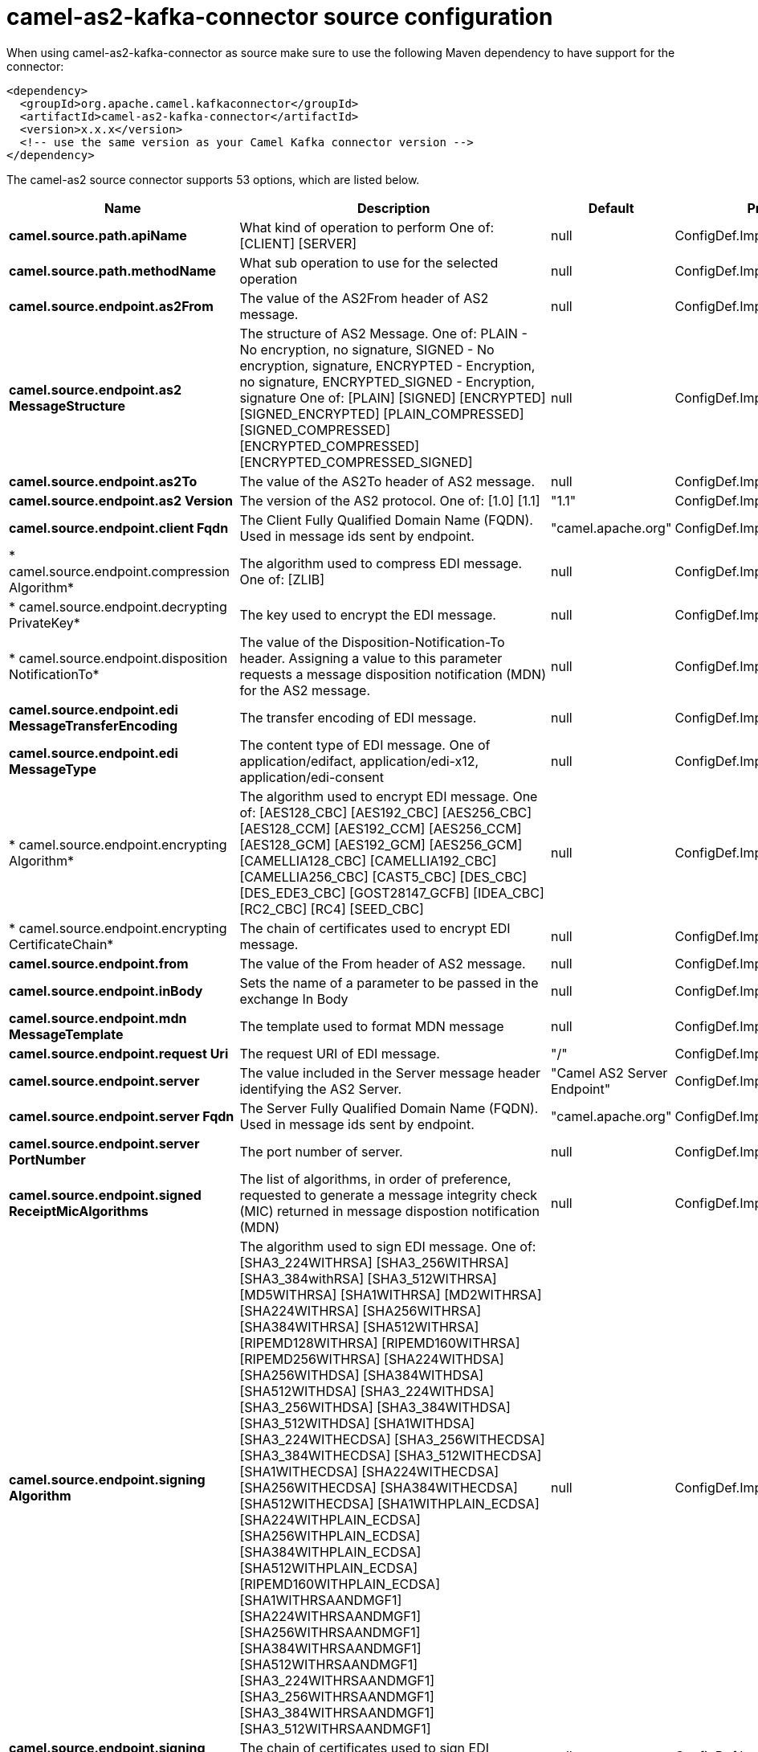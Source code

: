 // kafka-connector options: START
[[camel-as2-kafka-connector-source]]
= camel-as2-kafka-connector source configuration

When using camel-as2-kafka-connector as source make sure to use the following Maven dependency to have support for the connector:

[source,xml]
----
<dependency>
  <groupId>org.apache.camel.kafkaconnector</groupId>
  <artifactId>camel-as2-kafka-connector</artifactId>
  <version>x.x.x</version>
  <!-- use the same version as your Camel Kafka connector version -->
</dependency>
----


The camel-as2 source connector supports 53 options, which are listed below.



[width="100%",cols="2,5,^1,2",options="header"]
|===
| Name | Description | Default | Priority
| *camel.source.path.apiName* | What kind of operation to perform One of: [CLIENT] [SERVER] | null | ConfigDef.Importance.HIGH
| *camel.source.path.methodName* | What sub operation to use for the selected operation | null | ConfigDef.Importance.HIGH
| *camel.source.endpoint.as2From* | The value of the AS2From header of AS2 message. | null | ConfigDef.Importance.MEDIUM
| *camel.source.endpoint.as2 MessageStructure* | The structure of AS2 Message. One of: PLAIN - No encryption, no signature, SIGNED - No encryption, signature, ENCRYPTED - Encryption, no signature, ENCRYPTED_SIGNED - Encryption, signature One of: [PLAIN] [SIGNED] [ENCRYPTED] [SIGNED_ENCRYPTED] [PLAIN_COMPRESSED] [SIGNED_COMPRESSED] [ENCRYPTED_COMPRESSED] [ENCRYPTED_COMPRESSED_SIGNED] | null | ConfigDef.Importance.MEDIUM
| *camel.source.endpoint.as2To* | The value of the AS2To header of AS2 message. | null | ConfigDef.Importance.MEDIUM
| *camel.source.endpoint.as2 Version* | The version of the AS2 protocol. One of: [1.0] [1.1] | "1.1" | ConfigDef.Importance.MEDIUM
| *camel.source.endpoint.client Fqdn* | The Client Fully Qualified Domain Name (FQDN). Used in message ids sent by endpoint. | "camel.apache.org" | ConfigDef.Importance.MEDIUM
| * camel.source.endpoint.compression Algorithm* | The algorithm used to compress EDI message. One of: [ZLIB] | null | ConfigDef.Importance.MEDIUM
| * camel.source.endpoint.decrypting PrivateKey* | The key used to encrypt the EDI message. | null | ConfigDef.Importance.MEDIUM
| * camel.source.endpoint.disposition NotificationTo* | The value of the Disposition-Notification-To header. Assigning a value to this parameter requests a message disposition notification (MDN) for the AS2 message. | null | ConfigDef.Importance.MEDIUM
| *camel.source.endpoint.edi MessageTransferEncoding* | The transfer encoding of EDI message. | null | ConfigDef.Importance.MEDIUM
| *camel.source.endpoint.edi MessageType* | The content type of EDI message. One of application/edifact, application/edi-x12, application/edi-consent | null | ConfigDef.Importance.MEDIUM
| * camel.source.endpoint.encrypting Algorithm* | The algorithm used to encrypt EDI message. One of: [AES128_CBC] [AES192_CBC] [AES256_CBC] [AES128_CCM] [AES192_CCM] [AES256_CCM] [AES128_GCM] [AES192_GCM] [AES256_GCM] [CAMELLIA128_CBC] [CAMELLIA192_CBC] [CAMELLIA256_CBC] [CAST5_CBC] [DES_CBC] [DES_EDE3_CBC] [GOST28147_GCFB] [IDEA_CBC] [RC2_CBC] [RC4] [SEED_CBC] | null | ConfigDef.Importance.MEDIUM
| * camel.source.endpoint.encrypting CertificateChain* | The chain of certificates used to encrypt EDI message. | null | ConfigDef.Importance.MEDIUM
| *camel.source.endpoint.from* | The value of the From header of AS2 message. | null | ConfigDef.Importance.MEDIUM
| *camel.source.endpoint.inBody* | Sets the name of a parameter to be passed in the exchange In Body | null | ConfigDef.Importance.MEDIUM
| *camel.source.endpoint.mdn MessageTemplate* | The template used to format MDN message | null | ConfigDef.Importance.MEDIUM
| *camel.source.endpoint.request Uri* | The request URI of EDI message. | "/" | ConfigDef.Importance.MEDIUM
| *camel.source.endpoint.server* | The value included in the Server message header identifying the AS2 Server. | "Camel AS2 Server Endpoint" | ConfigDef.Importance.MEDIUM
| *camel.source.endpoint.server Fqdn* | The Server Fully Qualified Domain Name (FQDN). Used in message ids sent by endpoint. | "camel.apache.org" | ConfigDef.Importance.MEDIUM
| *camel.source.endpoint.server PortNumber* | The port number of server. | null | ConfigDef.Importance.MEDIUM
| *camel.source.endpoint.signed ReceiptMicAlgorithms* | The list of algorithms, in order of preference, requested to generate a message integrity check (MIC) returned in message dispostion notification (MDN) | null | ConfigDef.Importance.MEDIUM
| *camel.source.endpoint.signing Algorithm* | The algorithm used to sign EDI message. One of: [SHA3_224WITHRSA] [SHA3_256WITHRSA] [SHA3_384withRSA] [SHA3_512WITHRSA] [MD5WITHRSA] [SHA1WITHRSA] [MD2WITHRSA] [SHA224WITHRSA] [SHA256WITHRSA] [SHA384WITHRSA] [SHA512WITHRSA] [RIPEMD128WITHRSA] [RIPEMD160WITHRSA] [RIPEMD256WITHRSA] [SHA224WITHDSA] [SHA256WITHDSA] [SHA384WITHDSA] [SHA512WITHDSA] [SHA3_224WITHDSA] [SHA3_256WITHDSA] [SHA3_384WITHDSA] [SHA3_512WITHDSA] [SHA1WITHDSA] [SHA3_224WITHECDSA] [SHA3_256WITHECDSA] [SHA3_384WITHECDSA] [SHA3_512WITHECDSA] [SHA1WITHECDSA] [SHA224WITHECDSA] [SHA256WITHECDSA] [SHA384WITHECDSA] [SHA512WITHECDSA] [SHA1WITHPLAIN_ECDSA] [SHA224WITHPLAIN_ECDSA] [SHA256WITHPLAIN_ECDSA] [SHA384WITHPLAIN_ECDSA] [SHA512WITHPLAIN_ECDSA] [RIPEMD160WITHPLAIN_ECDSA] [SHA1WITHRSAANDMGF1] [SHA224WITHRSAANDMGF1] [SHA256WITHRSAANDMGF1] [SHA384WITHRSAANDMGF1] [SHA512WITHRSAANDMGF1] [SHA3_224WITHRSAANDMGF1] [SHA3_256WITHRSAANDMGF1] [SHA3_384WITHRSAANDMGF1] [SHA3_512WITHRSAANDMGF1] | null | ConfigDef.Importance.MEDIUM
| *camel.source.endpoint.signing CertificateChain* | The chain of certificates used to sign EDI message. | null | ConfigDef.Importance.MEDIUM
| *camel.source.endpoint.signing PrivateKey* | The key used to sign the EDI message. | null | ConfigDef.Importance.MEDIUM
| *camel.source.endpoint.subject* | The value of Subject header of AS2 message. | null | ConfigDef.Importance.MEDIUM
| *camel.source.endpoint.target Hostname* | The host name (IP or DNS name) of target host. | null | ConfigDef.Importance.MEDIUM
| *camel.source.endpoint.target PortNumber* | The port number of target host. -1 indicates the scheme default port. | null | ConfigDef.Importance.MEDIUM
| *camel.source.endpoint.user Agent* | The value included in the User-Agent message header identifying the AS2 user agent. | "Camel AS2 Client Endpoint" | ConfigDef.Importance.MEDIUM
| *camel.source.endpoint.bridge ErrorHandler* | Allows for bridging the consumer to the Camel routing Error Handler, which mean any exceptions occurred while the consumer is trying to pickup incoming messages, or the likes, will now be processed as a message and handled by the routing Error Handler. By default the consumer will use the org.apache.camel.spi.ExceptionHandler to deal with exceptions, that will be logged at WARN or ERROR level and ignored. | false | ConfigDef.Importance.MEDIUM
| *camel.source.endpoint.send EmptyMessageWhenIdle* | If the polling consumer did not poll any files, you can enable this option to send an empty message (no body) instead. | false | ConfigDef.Importance.MEDIUM
| * camel.source.endpoint.exception Handler* | To let the consumer use a custom ExceptionHandler. Notice if the option bridgeErrorHandler is enabled then this option is not in use. By default the consumer will deal with exceptions, that will be logged at WARN or ERROR level and ignored. | null | ConfigDef.Importance.MEDIUM
| *camel.source.endpoint.exchange Pattern* | Sets the exchange pattern when the consumer creates an exchange. One of: [InOnly] [InOut] [InOptionalOut] | null | ConfigDef.Importance.MEDIUM
| *camel.source.endpoint.poll Strategy* | A pluggable org.apache.camel.PollingConsumerPollingStrategy allowing you to provide your custom implementation to control error handling usually occurred during the poll operation before an Exchange have been created and being routed in Camel. | null | ConfigDef.Importance.MEDIUM
| *camel.source.endpoint.basic PropertyBinding* | Whether the endpoint should use basic property binding (Camel 2.x) or the newer property binding with additional capabilities | false | ConfigDef.Importance.MEDIUM
| * camel.source.endpoint.synchronous* | Sets whether synchronous processing should be strictly used, or Camel is allowed to use asynchronous processing (if supported). | false | ConfigDef.Importance.MEDIUM
| *camel.source.endpoint.backoff ErrorThreshold* | The number of subsequent error polls (failed due some error) that should happen before the backoffMultipler should kick-in. | null | ConfigDef.Importance.MEDIUM
| *camel.source.endpoint.backoff IdleThreshold* | The number of subsequent idle polls that should happen before the backoffMultipler should kick-in. | null | ConfigDef.Importance.MEDIUM
| *camel.source.endpoint.backoff Multiplier* | To let the scheduled polling consumer backoff if there has been a number of subsequent idles/errors in a row. The multiplier is then the number of polls that will be skipped before the next actual attempt is happening again. When this option is in use then backoffIdleThreshold and/or backoffErrorThreshold must also be configured. | null | ConfigDef.Importance.MEDIUM
| *camel.source.endpoint.delay* | Milliseconds before the next poll. You can also specify time values using units, such as 60s (60 seconds), 5m30s (5 minutes and 30 seconds), and 1h (1 hour). | 500L | ConfigDef.Importance.MEDIUM
| *camel.source.endpoint.greedy* | If greedy is enabled, then the ScheduledPollConsumer will run immediately again, if the previous run polled 1 or more messages. | false | ConfigDef.Importance.MEDIUM
| *camel.source.endpoint.initial Delay* | Milliseconds before the first poll starts. You can also specify time values using units, such as 60s (60 seconds), 5m30s (5 minutes and 30 seconds), and 1h (1 hour). | 1000L | ConfigDef.Importance.MEDIUM
| *camel.source.endpoint.repeat Count* | Specifies a maximum limit of number of fires. So if you set it to 1, the scheduler will only fire once. If you set it to 5, it will only fire five times. A value of zero or negative means fire forever. | 0L | ConfigDef.Importance.MEDIUM
| *camel.source.endpoint.run LoggingLevel* | The consumer logs a start/complete log line when it polls. This option allows you to configure the logging level for that. One of: [TRACE] [DEBUG] [INFO] [WARN] [ERROR] [OFF] | "TRACE" | ConfigDef.Importance.MEDIUM
| * camel.source.endpoint.scheduled ExecutorService* | Allows for configuring a custom/shared thread pool to use for the consumer. By default each consumer has its own single threaded thread pool. | null | ConfigDef.Importance.MEDIUM
| * camel.source.endpoint.scheduler* | To use a cron scheduler from either camel-spring or camel-quartz component One of: [none] [spring] [quartz] | "none" | ConfigDef.Importance.MEDIUM
| * camel.source.endpoint.scheduler Properties* | To configure additional properties when using a custom scheduler or any of the Quartz, Spring based scheduler. | null | ConfigDef.Importance.MEDIUM
| *camel.source.endpoint.start Scheduler* | Whether the scheduler should be auto started. | true | ConfigDef.Importance.MEDIUM
| *camel.source.endpoint.timeUnit* | Time unit for initialDelay and delay options. One of: [NANOSECONDS] [MICROSECONDS] [MILLISECONDS] [SECONDS] [MINUTES] [HOURS] [DAYS] | "MILLISECONDS" | ConfigDef.Importance.MEDIUM
| *camel.source.endpoint.useFixed Delay* | Controls if fixed delay or fixed rate is used. See ScheduledExecutorService in JDK for details. | true | ConfigDef.Importance.MEDIUM
| * camel.component.as2.configuration* | To use the shared configuration | null | ConfigDef.Importance.MEDIUM
| *camel.component.as2.bridge ErrorHandler* | Allows for bridging the consumer to the Camel routing Error Handler, which mean any exceptions occurred while the consumer is trying to pickup incoming messages, or the likes, will now be processed as a message and handled by the routing Error Handler. By default the consumer will use the org.apache.camel.spi.ExceptionHandler to deal with exceptions, that will be logged at WARN or ERROR level and ignored. | false | ConfigDef.Importance.MEDIUM
| *camel.component.as2.basic PropertyBinding* | Whether the component should use basic property binding (Camel 2.x) or the newer property binding with additional capabilities | false | ConfigDef.Importance.MEDIUM
|===
// kafka-connector options: END
